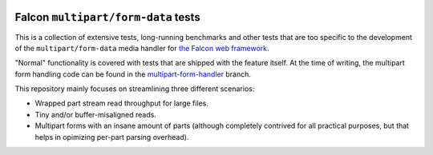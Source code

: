|Build Status|

Falcon ``multipart/form-data`` tests
====================================

This is a collection of extensive tests, long-running benchmarks and other
tests that are too specific to the development of the ``multipart/form-data``
media handler for `the Falcon web framework <https://falconframework.org>`_.

"Normal" functionality is covered with tests that are shipped with the feature
itself. At the time of writing, the multipart form handling code can be found
in the
`multipart-form-handler <https://github.com/vytas7/falcon/tree/multipart-form-handler>`_
branch.

This repository mainly focuses on streamlining three different scenarios:

* Wrapped part stream read throughput for large files.
* Tiny and/or buffer-misaligned reads.
* Multipart forms with an insane amount of parts (although completely contrived
  for all practical purposes, but that helps in opimizing per-part parsing
  overhead).


.. |Build Status| image:: https://api.travis-ci.org/vytas7/falcon-multipart-tests.svg
   :target: https://travis-ci.org/vytas7/falcon-multipart-tests

